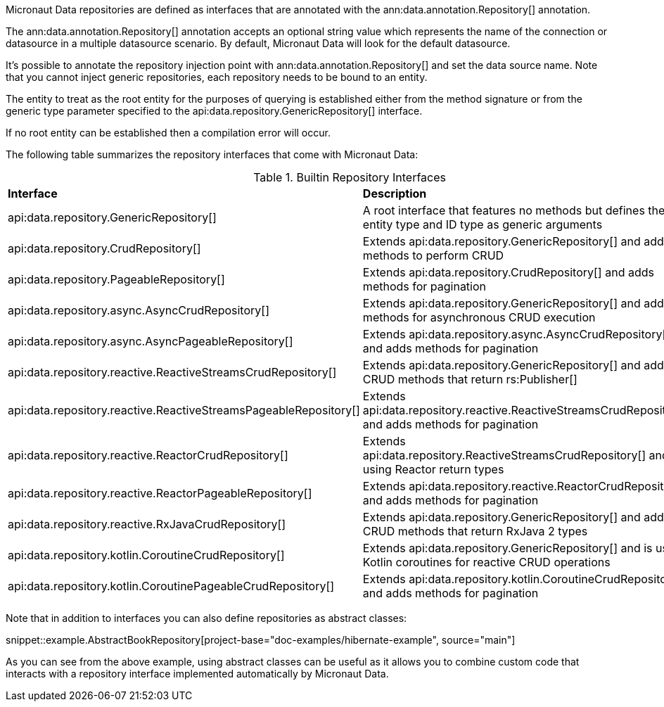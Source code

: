 Micronaut Data repositories are defined as interfaces that are annotated with the ann:data.annotation.Repository[] annotation.

The ann:data.annotation.Repository[] annotation accepts an optional string value which represents the name of the connection or datasource in a multiple datasource scenario. By default, Micronaut Data will look for the default datasource.

It's possible to annotate the repository injection point with ann:data.annotation.Repository[] and set the data source name. Note that you cannot inject generic repositories, each repository needs to be bound to an entity.

The entity to treat as the root entity for the purposes of querying is established either from the method signature or from the generic type parameter specified to the api:data.repository.GenericRepository[] interface.

If no root entity can be established then a compilation error will occur.

The following table summarizes the repository interfaces that come with Micronaut Data:

.Builtin Repository Interfaces
[cols=2*]
|===
|*Interface*
|*Description*

|api:data.repository.GenericRepository[]
|A root interface that features no methods but defines the entity type and ID type as generic arguments

|api:data.repository.CrudRepository[]
|Extends api:data.repository.GenericRepository[] and adds methods to perform CRUD

|api:data.repository.PageableRepository[]
|Extends api:data.repository.CrudRepository[] and adds methods for pagination

|api:data.repository.async.AsyncCrudRepository[]
|Extends api:data.repository.GenericRepository[] and adds methods for asynchronous CRUD execution

|api:data.repository.async.AsyncPageableRepository[]
|Extends api:data.repository.async.AsyncCrudRepository[] and adds methods for pagination

|api:data.repository.reactive.ReactiveStreamsCrudRepository[]
|Extends api:data.repository.GenericRepository[] and adds CRUD methods that return rs:Publisher[]

|api:data.repository.reactive.ReactiveStreamsPageableRepository[]
|Extends api:data.repository.reactive.ReactiveStreamsCrudRepository[] and adds methods for pagination

|api:data.repository.reactive.ReactorCrudRepository[]
|Extends api:data.repository.ReactiveStreamsCrudRepository[] and is using Reactor return types

|api:data.repository.reactive.ReactorPageableRepository[]
|Extends api:data.repository.reactive.ReactorCrudRepository[] and adds methods for pagination

|api:data.repository.reactive.RxJavaCrudRepository[]
|Extends api:data.repository.GenericRepository[] and adds CRUD methods that return RxJava 2 types

|api:data.repository.kotlin.CoroutineCrudRepository[]
|Extends api:data.repository.GenericRepository[] and is using Kotlin coroutines for reactive CRUD operations

|api:data.repository.kotlin.CoroutinePageableCrudRepository[]
|Extends api:data.repository.kotlin.CoroutineCrudRepository[] and adds methods for pagination
|===

Note that in addition to interfaces you can also define repositories as abstract classes:

snippet::example.AbstractBookRepository[project-base="doc-examples/hibernate-example", source="main"]

As you can see from the above example, using abstract classes can be useful as it allows you to combine custom code that interacts with a repository interface implemented automatically by Micronaut Data.
